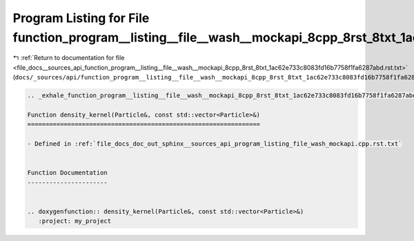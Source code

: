 
.. _program_listing_file_docs__sources_api_function_program__listing__file__wash__mockapi_8cpp_8rst_8txt_1ac62e733c8083fd16b7758f1fa6287abd.rst.txt:

Program Listing for File function_program__listing__file__wash__mockapi_8cpp_8rst_8txt_1ac62e733c8083fd16b7758f1fa6287abd.rst.txt
=================================================================================================================================

|exhale_lsh| :ref:`Return to documentation for file <file_docs__sources_api_function_program__listing__file__wash__mockapi_8cpp_8rst_8txt_1ac62e733c8083fd16b7758f1fa6287abd.rst.txt>` (``docs/_sources/api/function_program__listing__file__wash__mockapi_8cpp_8rst_8txt_1ac62e733c8083fd16b7758f1fa6287abd.rst.txt``)

.. |exhale_lsh| unicode:: U+021B0 .. UPWARDS ARROW WITH TIP LEFTWARDS

.. code-block:: cpp

   .. _exhale_function_program__listing__file__wash__mockapi_8cpp_8rst_8txt_1ac62e733c8083fd16b7758f1fa6287abd:
   
   Function density_kernel(Particle&, const std::vector<Particle>&)
   ================================================================
   
   - Defined in :ref:`file_docs_doc_out_sphinx__sources_api_program_listing_file_wash_mockapi.cpp.rst.txt`
   
   
   Function Documentation
   ----------------------
   
   
   .. doxygenfunction:: density_kernel(Particle&, const std::vector<Particle>&)
      :project: my_project
